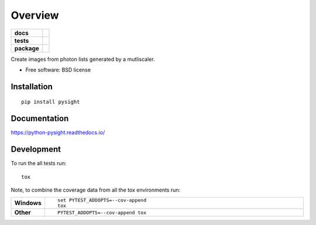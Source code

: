 ========
Overview
========

.. start-badges

.. list-table::
    :stub-columns: 1

    * - docs
      - |docs|
    * - tests
      - | |travis| |appveyor| |requires|
        | |codecov|
    * - package
      - | |version| |downloads| |wheel| |supported-versions| |supported-implementations|
        | |commits-since|

.. |docs| image:: https://readthedocs.org/projects/python-pysight/badge/?style=flat
    :target: https://readthedocs.org/projects/python-pysight
    :alt: Documentation Status

.. |travis| image:: https://travis-ci.org/HagaiHargil/python-pysight.svg?branch=master
    :alt: Travis-CI Build Status
    :target: https://travis-ci.org/HagaiHargil/python-pysight

.. |appveyor| image:: https://ci.appveyor.com/api/projects/status/github/HagaiHargil/python-pysight?branch=master&svg=true
    :alt: AppVeyor Build Status
    :target: https://ci.appveyor.com/project/HagaiHargil/python-pysight

.. |requires| image:: https://requires.io/github/HagaiHargil/python-pysight/requirements.svg?branch=master
    :alt: Requirements Status
    :target: https://requires.io/github/HagaiHargil/python-pysight/requirements/?branch=master

.. |codecov| image:: https://codecov.io/github/HagaiHargil/python-pysight/coverage.svg?branch=master
    :alt: Coverage Status
    :target: https://codecov.io/github/HagaiHargil/python-pysight

.. |version| image:: https://img.shields.io/pypi/v/pysight.svg
    :alt: PyPI Package latest release
    :target: https://pypi.python.org/pypi/pysight

.. |commits-since| image:: https://img.shields.io/github/commits-since/HagaiHargil/python-pysight/v0.1.2.svg
    :alt: Commits since latest release
    :target: https://github.com/HagaiHargil/python-pysight/compare/v0.1.2...master

.. |downloads| image:: https://img.shields.io/pypi/dm/pysight.svg
    :alt: PyPI Package monthly downloads
    :target: https://pypi.python.org/pypi/pysight

.. |wheel| image:: https://img.shields.io/pypi/wheel/pysight.svg
    :alt: PyPI Wheel
    :target: https://pypi.python.org/pypi/pysight

.. |supported-versions| image:: https://img.shields.io/pypi/pyversions/pysight.svg
    :alt: Supported versions
    :target: https://pypi.python.org/pypi/pysight

.. |supported-implementations| image:: https://img.shields.io/pypi/implementation/pysight.svg
    :alt: Supported implementations
    :target: https://pypi.python.org/pypi/pysight


.. end-badges

Create images from photon lists generated by a mutliscaler.

* Free software: BSD license

Installation
============

::

    pip install pysight

Documentation
=============

https://python-pysight.readthedocs.io/

Development
===========

To run the all tests run::

    tox

Note, to combine the coverage data from all the tox environments run:

.. list-table::
    :widths: 10 90
    :stub-columns: 1

    - - Windows
      - ::

            set PYTEST_ADDOPTS=--cov-append
            tox

    - - Other
      - ::

            PYTEST_ADDOPTS=--cov-append tox
